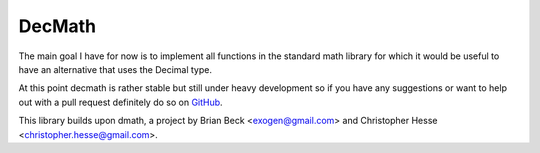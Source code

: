 DecMath
=======

The main goal I have for now is to implement all functions in the
standard math library for which it would be useful to have an
alternative that uses the Decimal type.

At this point decmath is rather stable but still under heavy development
so if you have any suggestions or want to help out with a pull request
definitely do so on `GitHub`_.

This library builds upon dmath, a project by Brian Beck
<exogen@gmail.com> and Christopher Hesse <christopher.hesse@gmail.com>.

.. _GitHub: https://github.com/ElecProg/decmath